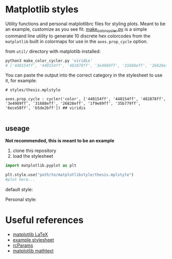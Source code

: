 * Matplotlib styles
Utility functions and personal matplotlibrc files for styling plots. 
Meant to be an example, customize as you see fit. 
[[file:util/make_color_cycler.py][make_color_cycler.py]] is a simple command line utility to generate 10 discrete hex colorcodes from the =matplotlib= built in colormaps for use in the =axes.prop_cycle= option. 

from =util/= directory with matplotlib installed:

#+BEGIN_SRC bash :results verbatim 
python3 make_color_cycler.py 'viridis'
# ['440154ff', '440154ff', '482878ff', '3e4989ff', '31688eff', '26828eff', '1f9e89ff', '35b779ff', '6ece58ff', 'b5de2bff']
#+END_SRC

You can paste the output into the correct category in the stylesheet to use it, for example:
#+BEGIN_EXAMPLE
# styles/thesis.mplstyle

axes.prop_cycle : cycler('color', ['440154ff', '440154ff', '482878ff', '3e4989ff', '31688eff', '26828eff', '1f9e89ff', '35b779ff', '6ece58ff', 'b5de2bff']) ## viridis

#+END_EXAMPLE


** useage

*Not recommended, this is meant to be an example* 
1. clone this repository
2. load the stylesheet
#+BEGIN_SRC python 
import matplotlib.pyplot as plt

plt.style.use("path/to/matplotlibstyle/thesis.mplstyle") 
#plot here...

#+END_SRC


default style:
[[file:img/default_style.png]]


Personal style:
[[file:img/thesis_style.png]]

* Useful references
- [[https://matplotlib.org/3.2.1/tutorials/text/usetex.html][matplotlib LaTeX]]
- [[https://matplotlib.org/3.2.1/tutorials/introductory/customizing.html#customizing-with-matplotlibrc-files][example stylesheet]]
- [[https://matplotlib.org/3.2.1/tutorials/introductory/customizing.html#customizing-with-matplotlibrc-files][rcParams]]
- [[https://matplotlib.org/3.2.1/tutorials/text/mathtext.html][matplotlib mathtext]]

